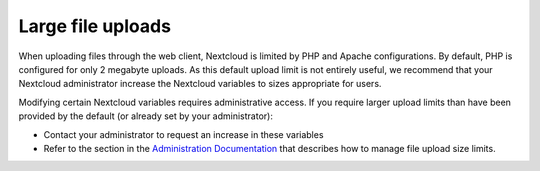 ==================
Large file uploads
==================

When uploading files through the web client, Nextcloud is limited by PHP and Apache configurations. By default, PHP is configured for only 2 megabyte uploads. As this default upload limit is not entirely useful, we recommend that your Nextcloud administrator increase the Nextcloud variables to sizes appropriate for users.

Modifying certain Nextcloud variables requires administrative access. If you require larger upload limits than have been provided by the default (or already set by your administrator):

* Contact your administrator to request an increase in these variables

* Refer to the section in the `Administration Documentation
  <https://docs.nextcloud.com/server/25/admin_manual/configuration_files/big_file_upload_configuration.html>`_ that describes how to manage file
  upload size limits.

.. TODO ON RELEASE: Update version number above on release
